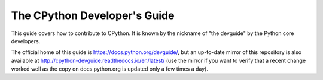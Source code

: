 The CPython Developer's Guide
=============================

.. image:: http://readthedocs.org/projects/cpython-devguide/badge/?version=latest
   :target: http://cpython-devguide.readthedocs.io/en/latest/?badge=latest
   :alt: Documentation Status latest


This guide covers how to contribute to CPython. It is known by the
nickname of "the devguide" by the Python core developers.

The official home of this guide is https://docs.python.org/devguide/,
but an up-to-date mirror of this repository is also available at
http://cpython-devguide.readthedocs.io/en/latest/ (use the mirror if
you want to verify that a recent change worked well as the copy on
docs.python.org is updated only a few times a day).
